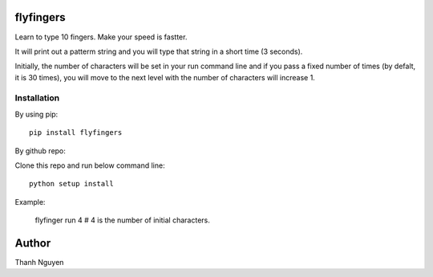 flyfingers
==========

Learn to type 10 fingers. Make your speed is fastter.

.. image:: https://github.com/swdream/flyfingers/blob/master/misc/moon.jpg

It will print out a patterm string and you will type that string in a short
time (3 seconds).

Initially, the number of characters will be set in your run command line and if
you pass a fixed number of times (by defalt, it is 30 times), you will move
to the next level with the number of characters will increase 1.

Installation
------------

By using pip::

    pip install flyfingers


By github repo:

Clone this repo and run below command line::

    python setup install

Example:

    flyfinger run 4 # 4 is the number of initial characters.


Author
======

Thanh Nguyen
